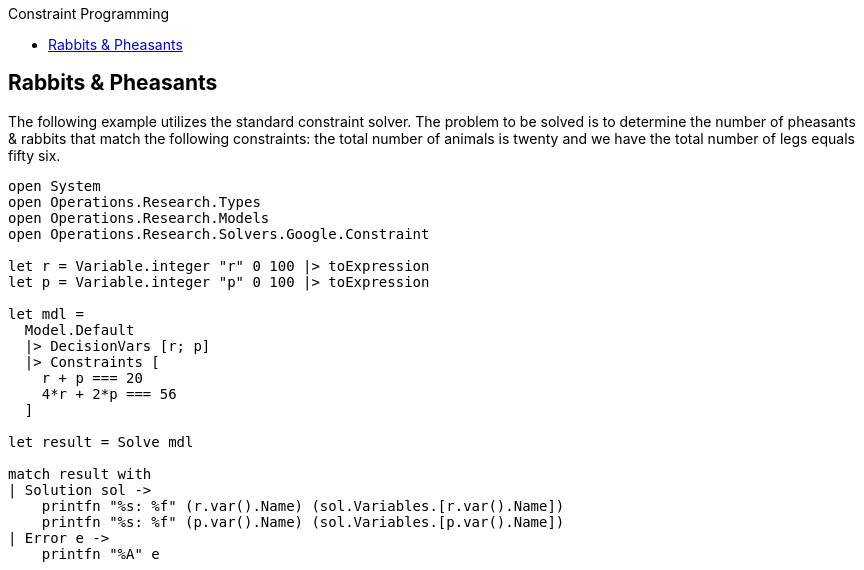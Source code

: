 :toc: right
:toclevels: 2
:toc-title: Constraint Programming
:nofooter:

== Rabbits & Pheasants

The following example utilizes the standard constraint solver. The problem to be solved is to determine the number of pheasants & rabbits that match the following constraints: the total number of animals is twenty and we have the total number of legs equals fifty six.

[source, FSharp]
-----
open System
open Operations.Research.Types
open Operations.Research.Models
open Operations.Research.Solvers.Google.Constraint

let r = Variable.integer "r" 0 100 |> toExpression
let p = Variable.integer "p" 0 100 |> toExpression

let mdl =
  Model.Default
  |> DecisionVars [r; p]
  |> Constraints [
    r + p === 20
    4*r + 2*p === 56
  ]

let result = Solve mdl

match result with
| Solution sol ->
    printfn "%s: %f" (r.var().Name) (sol.Variables.[r.var().Name])
    printfn "%s: %f" (p.var().Name) (sol.Variables.[p.var().Name])
| Error e ->
    printfn "%A" e
-----
